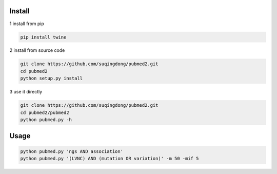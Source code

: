 Install
------------

1 install from pip

.. code-block:: console

    pip install twine

2 install from source code

.. code-block:: console

    git clone https://github.com/suqingdong/pubmed2.git
    cd pubmed2
    python setup.py install

3 use it directly

.. code-block:: console

    git clone https://github.com/suqingdong/pubmed2.git
    cd pubmed2/pubmed2
    python pubmed.py -h


Usage
------------

.. code-block:: console

    python pubmed.py 'ngs AND association'
    python pubmed.py '(LVNC) AND (mutation OR variation)' -m 50 -mif 5